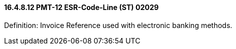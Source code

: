 ==== 16.4.8.12 PMT-12 ESR-Code-Line (ST) 02029

Definition: Invoice Reference used with electronic banking methods.

